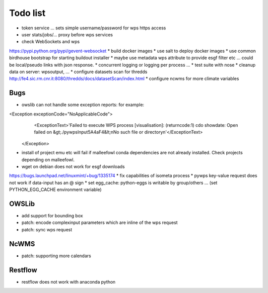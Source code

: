 Todo list
*********

* token service ... sets simple username/password for wps https access
* user stats/jobs/... proxy before wps services  
* check WebSockets and wps
https://pypi.python.org/pypi/gevent-websocket
* build docker images
* use salt to deploy docker images
* use common birdhouse bootstrap for starting buildout installer
* maybe use metadata wps attribute to provide esgf filter etc ... could be local/pseudo links with json response.
* concurrent logging or logging per process ...
* test suite with nose
* cleanup data on server: wpsoutput, ...
* configure datasets scan for thredds
http://fe4.sic.rm.cnr.it:8080/thredds/docs/datasetScan/index.html
* configure ncwms for more climate variables


Bugs
====

* owslib can not handle some exception reports: for example:
<Exception exceptionCode="NoApplicableCode">
                <ExceptionText>'Failed to execute WPS process [visualisation]: (returncode:1) cdo showdate: Open failed on &gt;./pywpsInput5A4aF4&lt;\nNo such file or directory\n'</ExceptionText>
        </Exception>

* install of project emu etc will fail if malleefowl conda dependencies are not already installed. Check projects depending on malleefowl.
* wget on debian does not work for esgf downloads
https://bugs.launchpad.net/linuxmint/+bug/1335174
* fix capabilities of isometa process
* pywps key-value request does not work if data-input has an @ sign
* set egg_cache:
python-eggs is writable by group/others ... (set PYTHON_EGG_CACHE environment variable)


OWSLib
======

* add support for bounding box
* patch: encode complexinput parameters which are inline of the wps request
* patch: sync wps request

NcWMS
=====

* patch: supporting more calendars

Restflow
========

* restflow does not work with anaconda python







